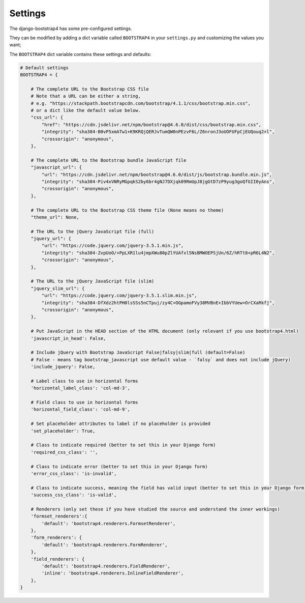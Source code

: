 ========
Settings
========

The django-bootstrap4 has some pre-configured settings.

They can be modified by adding a dict variable called ``BOOTSTRAP4`` in your ``settings.py`` and customizing the values ​​you want;

The ``BOOTSTRAP4`` dict variable contains these settings and defaults:


.. code:: django

    # Default settings
    BOOTSTRAP4 = {

        # The complete URL to the Bootstrap CSS file
        # Note that a URL can be either a string,
        # e.g. "https://stackpath.bootstrapcdn.com/bootstrap/4.1.1/css/bootstrap.min.css",
        # or a dict like the default value below.
        "css_url": {
            "href": "https://cdn.jsdelivr.net/npm/bootstrap@4.6.0/dist/css/bootstrap.min.css",
            "integrity": "sha384-B0vP5xmATw1+K9KRQjQERJvTumQW0nPEzvF6L/Z6nronJ3oUOFUFpCjEUQouq2+l",
            "crossorigin": "anonymous",
        },

        # The complete URL to the Bootstrap bundle JavaScript file
        "javascript_url": {
            "url": "https://cdn.jsdelivr.net/npm/bootstrap@4.6.0/dist/js/bootstrap.bundle.min.js",
            "integrity": "sha384-Piv4xVNRyMGpqkS2by6br4gNJ7DXjqk09RmUpJ8jgGtD7zP9yug3goQfGII0yAns",
            "crossorigin": "anonymous",
        },

        # The complete URL to the Bootstrap CSS theme file (None means no theme)
        "theme_url": None,

        # The URL to the jQuery JavaScript file (full)
        "jquery_url": {
            "url": "https://code.jquery.com/jquery-3.5.1.min.js",
            "integrity": "sha384-ZvpUoO/+PpLXR1lu4jmpXWu80pZlYUAfxl5NsBMWOEPSjUn/6Z/hRTt8+pR6L4N2",
            "crossorigin": "anonymous",
        },

        # The URL to the jQuery JavaScript file (slim)
        "jquery_slim_url": {
            "url": "https://code.jquery.com/jquery-3.5.1.slim.min.js",
            "integrity": "sha384-DfXdz2htPH0lsSSs5nCTpuj/zy4C+OGpamoFVy38MVBnE+IbbVYUew+OrCXaRkfj",
            "crossorigin": "anonymous",
        },

        # Put JavaScript in the HEAD section of the HTML document (only relevant if you use bootstrap4.html)
        'javascript_in_head': False,

        # Include jQuery with Bootstrap JavaScript False|falsy|slim|full (default=False)
        # False - means tag bootstrap_javascript use default value - `falsy` and does not include jQuery)
        'include_jquery': False,

        # Label class to use in horizontal forms
        'horizontal_label_class': 'col-md-3',

        # Field class to use in horizontal forms
        'horizontal_field_class': 'col-md-9',

        # Set placeholder attributes to label if no placeholder is provided
        'set_placeholder': True,

        # Class to indicate required (better to set this in your Django form)
        'required_css_class': '',

        # Class to indicate error (better to set this in your Django form)
        'error_css_class': 'is-invalid',

        # Class to indicate success, meaning the field has valid input (better to set this in your Django form)
        'success_css_class': 'is-valid',

        # Renderers (only set these if you have studied the source and understand the inner workings)
        'formset_renderers':{
            'default': 'bootstrap4.renderers.FormsetRenderer',
        },
        'form_renderers': {
            'default': 'bootstrap4.renderers.FormRenderer',
        },
        'field_renderers': {
            'default': 'bootstrap4.renderers.FieldRenderer',
            'inline': 'bootstrap4.renderers.InlineFieldRenderer',
        },
    }
